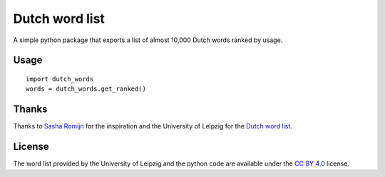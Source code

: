=========================================================
Dutch word list
=========================================================
A simple python package that exports a list of almost 10,000 Dutch words ranked by usage.

Usage
=====
::

    import dutch_words
    words = dutch_words.get_ranked()

Thanks
======
Thanks to `Sasha Romijn <https://github.com/mxsasha>`_ for the inspiration and the University of
Leipzig for the `Dutch word list <http://wortschatz.uni-leipzig.de/en/download/>`_.

License
=======
The word list provided by the University of Leipzig and the python code are available under the `CC BY 4.0 <https://creativecommons.org/licenses/by/4.0/>`_ license.
